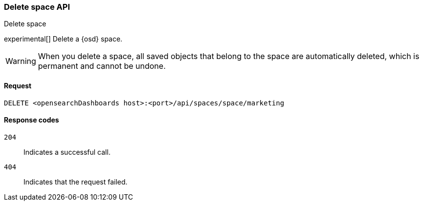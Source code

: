 [[spaces-api-delete]]
=== Delete space API
++++
<titleabbrev>Delete space</titleabbrev>
++++

experimental[] Delete a {osd} space.

WARNING: When you delete a space, all saved objects that belong to the space are automatically deleted, which is permanent and cannot be undone.

[[spaces-api-delete-request]]
==== Request

`DELETE <opensearchDashboards host>:<port>/api/spaces/space/marketing`

[[spaces-api-delete-errors-codes]]
==== Response codes

`204`::
    Indicates a successful call.

`404`::
    Indicates that the request failed.
